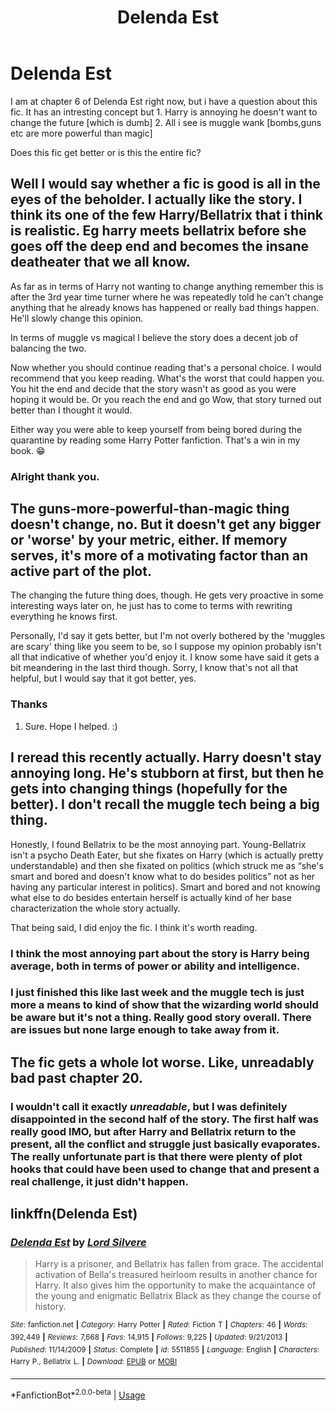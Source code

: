 #+TITLE: Delenda Est

* Delenda Est
:PROPERTIES:
:Author: Elliott404
:Score: 10
:DateUnix: 1587062469.0
:DateShort: 2020-Apr-16
:FlairText: Discussion
:END:
I am at chapter 6 of Delenda Est right now, but i have a question about this fic. It has an intresting concept but 1. Harry is annoying he doesn't want to change the future [which is dumb] 2. All i see is muggle wank [bombs,guns etc are more powerful than magic]

Does this fic get better or is this the entire fic?


** Well I would say whether a fic is good is all in the eyes of the beholder. I actually like the story. I think its one of the few Harry/Bellatrix that i think is realistic. Eg harry meets bellatrix before she goes off the deep end and becomes the insane deatheater that we all know.

As far as in terms of Harry not wanting to change anything remember this is after the 3rd year time turner where he was repeatedly told he can't change anything that he already knows has happened or really bad things happen. He'll slowly change this opinion.

In terms of muggle vs magical I believe the story does a decent job of balancing the two.

Now whether you should continue reading that's a personal choice. I would recommend that you keep reading. What's the worst that could happen you. You hit the end and decide that the story wasn't as good as you were hoping it would be. Or you reach the end and go Wow, that story turned out better than I thought it would.

Either way you were able to keep yourself from being bored during the quarantine by reading some Harry Potter fanfiction. That's a win in my book. 😁
:PROPERTIES:
:Author: reddog44mag
:Score: 13
:DateUnix: 1587064731.0
:DateShort: 2020-Apr-16
:END:

*** Alright thank you.
:PROPERTIES:
:Author: Elliott404
:Score: 1
:DateUnix: 1587065521.0
:DateShort: 2020-Apr-17
:END:


** The guns-more-powerful-than-magic thing doesn't change, no. But it doesn't get any bigger or 'worse' by your metric, either. If memory serves, it's more of a motivating factor than an active part of the plot.

The changing the future thing does, though. He gets very proactive in some interesting ways later on, he just has to come to terms with rewriting everything he knows first.

Personally, I'd say it gets better, but I'm not overly bothered by the 'muggles are scary' thing like you seem to be, so I suppose my opinion probably isn't all that indicative of whether you'd enjoy it. I know some have said it gets a bit meandering in the last third though. Sorry, I know that's not all that helpful, but I would say that it got better, yes.
:PROPERTIES:
:Author: Avalon1632
:Score: 10
:DateUnix: 1587064462.0
:DateShort: 2020-Apr-16
:END:

*** Thanks
:PROPERTIES:
:Author: Elliott404
:Score: 1
:DateUnix: 1587065459.0
:DateShort: 2020-Apr-17
:END:

**** Sure. Hope I helped. :)
:PROPERTIES:
:Author: Avalon1632
:Score: 1
:DateUnix: 1587067657.0
:DateShort: 2020-Apr-17
:END:


** I reread this recently actually. Harry doesn't stay annoying long. He's stubborn at first, but then he gets into changing things (hopefully for the better). I don't recall the muggle tech being a big thing.

Honestly, I found Bellatrix to be the most annoying part. Young-Bellatrix isn't a psycho Death Eater, but she fixates on Harry (which is actually pretty understandable) and then she fixated on politics (which struck me as “she's smart and bored and doesn't know what to do besides politics” not as her having any particular interest in politics). Smart and bored and not knowing what else to do besides entertain herself is actually kind of her base characterization the whole story actually.

That being said, I did enjoy the fic. I think it's worth reading.
:PROPERTIES:
:Author: paper0wl
:Score: 3
:DateUnix: 1587069679.0
:DateShort: 2020-Apr-17
:END:

*** I think the most annoying part about the story is Harry being average, both in terms of power or ability and intelligence.
:PROPERTIES:
:Author: CuriousLurkerPresent
:Score: 2
:DateUnix: 1587076664.0
:DateShort: 2020-Apr-17
:END:


*** I just finished this like last week and the muggle tech is just more a means to kind of show that the wizarding world should be aware but it's not a thing. Really good story overall. There are issues but none large enough to take away from it.
:PROPERTIES:
:Author: ajsstormchaser
:Score: 1
:DateUnix: 1587089047.0
:DateShort: 2020-Apr-17
:END:


** The fic gets a whole lot worse. Like, unreadably bad past chapter 20.
:PROPERTIES:
:Author: Lord_Anarchy
:Score: 5
:DateUnix: 1587095960.0
:DateShort: 2020-Apr-17
:END:

*** I wouldn't call it exactly /unreadable/, but I was definitely disappointed in the second half of the story. The first half was really good IMO, but after Harry and Bellatrix return to the present, all the conflict and struggle just basically evaporates. The really unfortunate part is that there were plenty of plot hooks that could have been used to change that and present a real challenge, it just didn't happen.
:PROPERTIES:
:Author: thrawnca
:Score: 3
:DateUnix: 1587187391.0
:DateShort: 2020-Apr-18
:END:


** linkffn(Delenda Est)
:PROPERTIES:
:Author: SpringyFredbearSuit
:Score: 1
:DateUnix: 1587067907.0
:DateShort: 2020-Apr-17
:END:

*** [[https://www.fanfiction.net/s/5511855/1/][*/Delenda Est/*]] by [[https://www.fanfiction.net/u/116880/Lord-Silvere][/Lord Silvere/]]

#+begin_quote
  Harry is a prisoner, and Bellatrix has fallen from grace. The accidental activation of Bella's treasured heirloom results in another chance for Harry. It also gives him the opportunity to make the acquaintance of the young and enigmatic Bellatrix Black as they change the course of history.
#+end_quote

^{/Site/:} ^{fanfiction.net} ^{*|*} ^{/Category/:} ^{Harry} ^{Potter} ^{*|*} ^{/Rated/:} ^{Fiction} ^{T} ^{*|*} ^{/Chapters/:} ^{46} ^{*|*} ^{/Words/:} ^{392,449} ^{*|*} ^{/Reviews/:} ^{7,668} ^{*|*} ^{/Favs/:} ^{14,915} ^{*|*} ^{/Follows/:} ^{9,225} ^{*|*} ^{/Updated/:} ^{9/21/2013} ^{*|*} ^{/Published/:} ^{11/14/2009} ^{*|*} ^{/Status/:} ^{Complete} ^{*|*} ^{/id/:} ^{5511855} ^{*|*} ^{/Language/:} ^{English} ^{*|*} ^{/Characters/:} ^{Harry} ^{P.,} ^{Bellatrix} ^{L.} ^{*|*} ^{/Download/:} ^{[[http://www.ff2ebook.com/old/ffn-bot/index.php?id=5511855&source=ff&filetype=epub][EPUB]]} ^{or} ^{[[http://www.ff2ebook.com/old/ffn-bot/index.php?id=5511855&source=ff&filetype=mobi][MOBI]]}

--------------

*FanfictionBot*^{2.0.0-beta} | [[https://github.com/tusing/reddit-ffn-bot/wiki/Usage][Usage]]
:PROPERTIES:
:Author: FanfictionBot
:Score: 1
:DateUnix: 1587067921.0
:DateShort: 2020-Apr-17
:END:
